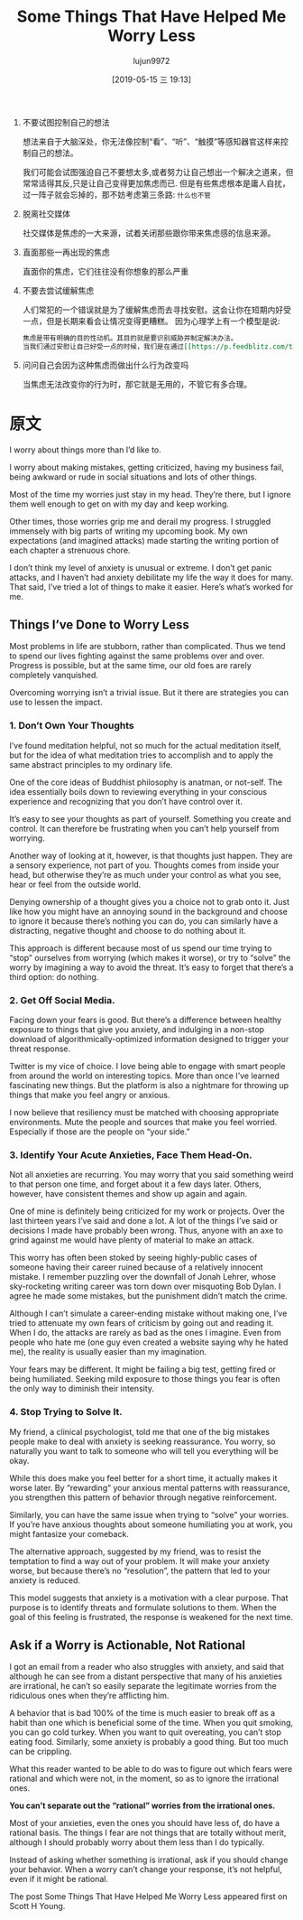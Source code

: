 #+TITLE: Some Things That Have Helped Me Worry Less
#+AUTHOR: lujun9972
#+TAGS: Scott H Young的订阅
#+DATE: [2019-05-15 三 19:13]
#+LANGUAGE:  zh-CN
#+STARTUP:  inlineimages
#+OPTIONS:  H:6 num:nil toc:t \n:nil ::t |:t ^:nil -:nil f:t *:t <:nil

1. 不要试图控制自己的想法

   想法来自于大脑深处，你无法像控制“看”、“听”、“触摸”等感知器官这样来控制自己的想法。
   
   我们可能会试图强迫自己不要想太多,或者努力让自己想出一个解决之道来，但常常适得其反,只是让自己变得更加焦虑而已.
   但是有些焦虑根本是庸人自扰，过一阵子就会忘掉的，那不妨考虑第三条路: =什么也不管=

2. 脱离社交媒体

   社交媒体是焦虑的一大来源，试着关闭那些跟你带来焦虑感的信息来源。

3. 直面那些一再出现的焦虑
   
   直面你的焦虑，它们往往没有你想象的那么严重

4. 不要去尝试缓解焦虑

   人们常犯的一个错误就是为了缓解焦虑而去寻找安慰。这会让你在短期内好受一点，但是长期来看会让情况变得更糟糕。
   因为心理学上有一个模型是说:

   #+BEGIN_SRC org
     焦虑是带有明确的目的性动机。其目的就是要识别威胁并制定解决办法。
     当我们通过安慰让自己好受一点的时候，我们是在通过[[https://p.feedblitz.com/t3.asp?/194079/35570923/6518537_/~en.wikipedia.org/wiki/Reinforcement#Negative_reinforcement][负强化]]强化这一行为模式，
   #+END_SRC

5. 问问自己会因为这种焦虑而做出什么行为改变吗

   当焦虑无法改变你的行为时，那它就是无用的，不管它有多合理。

   
* 原文
I worry about things more than I’d like to.

I worry about making mistakes, getting criticized, having my business fail, being awkward or rude in social situations and lots of other things.

Most of the time my worries just stay in my head. They’re there, but I ignore them well enough to get on with my day and keep working.

Other times, those worries grip me and derail my progress. I struggled immensely with big parts of writing my upcoming book. My own expectations (and imagined attacks) made starting the writing portion of each chapter a strenuous chore.

I don’t think my level of anxiety is unusual or extreme. I don’t get panic attacks, and I haven’t had anxiety debilitate my life the way it does for many. That said, I’ve tried a lot of things to make it easier. Here’s what’s worked for me.

** Things I’ve Done to Worry Less

 Most problems in life are stubborn, rather than complicated. Thus we tend to spend our lives fighting against the same problems over and over. Progress is possible, but at the same time, our old foes are rarely completely vanquished.

 Overcoming worrying isn’t a trivial issue. But it there are strategies you can use to lessen the impact.

*** 1. Don’t Own Your Thoughts

 I’ve found meditation helpful, not so much for the actual meditation itself, but for the idea of what meditation tries to accomplish and to apply the same abstract principles to my ordinary life.

 One of the core ideas of Buddhist philosophy is anatman, or not-self. The idea essentially boils down to reviewing everything in your conscious experience and recognizing that you don’t have control over it.

 It’s easy to see your thoughts as part of yourself. Something you create and control. It can therefore be frustrating when you can’t help yourself from worrying.

 Another way of looking at it, however, is that thoughts just happen. They are a sensory experience, not part of you. Thoughts comes from inside your head, but otherwise they’re as much under your control as what you see, hear or feel from the outside world.

 Denying ownership of a thought gives you a choice not to grab onto it. Just like how you might have an annoying sound in the background and choose to ignore it because there’s nothing you can do, you can similarly have a distracting, negative thought and choose to do nothing about it.

 This approach is different because most of us spend our time trying to “stop” ourselves from worrying (which makes it worse), or try to “solve” the worry by imagining a way to avoid the threat. It’s easy to forget that there’s a third option: do nothing.

*** 2. Get Off Social Media.

 Facing down your fears is good. But there’s a difference between healthy exposure to things that give you anxiety, and indulging in a non-stop download of algorithmically-optimized information designed to trigger your threat response.

 Twitter is my vice of choice. I love being able to engage with smart people from around the world on interesting topics. More than once I’ve learned fascinating new things. But the platform is also a nightmare for throwing up things that make you feel angry or anxious.

 I now believe that resiliency must be matched with choosing appropriate environments. Mute the people and sources that make you feel worried. Especially if those are the people on “your side.”

*** 3. Identify Your Acute Anxieties, Face Them Head-On.

 Not all anxieties are recurring. You may worry that you said something weird to that person one time, and forget about it a few days later. Others, however, have consistent themes and show up again and again.

 One of mine is definitely being criticized for my work or projects. Over the last thirteen years I’ve said and done a lot. A lot of the things I’ve said or decisions I made have probably been wrong. Thus, anyone with an axe to grind against me would have plenty of material to make an attack.

 This worry has often been stoked by seeing highly-public cases of someone having their career ruined because of a relatively innocent mistake. I remember puzzling over the downfall of Jonah Lehrer, whose sky-rocketing writing career was torn down over misquoting Bob Dylan. I agree he made some mistakes, but the punishment didn’t match the crime.

 Although I can’t simulate a career-ending mistake without making one, I’ve tried to attenuate my own fears of criticism by going out and reading it. When I do, the attacks are rarely as bad as the ones I imagine. Even from people who hate me (one guy even created a website saying why he hated me), the reality is usually easier than my imagination.

 Your fears may be different. It might be failing a big test, getting fired or being humiliated. Seeking mild exposure to those things you fear is often the only way to diminish their intensity.

*** 4. Stop Trying to Solve It.

 My friend, a clinical psychologist, told me that one of the big mistakes people make to deal with anxiety is seeking reassurance. You worry, so naturally you want to talk to someone who will tell you everything will be okay.

 While this does make you feel better for a short time, it actually makes it worse later. By “rewarding” your anxious mental patterns with reassurance, you strengthen this pattern of behavior through negative reinforcement.

 Similarly, you can have the same issue when trying to “solve” your worries. If you’re have anxious thoughts about someone humiliating you at work, you might fantasize your comeback.

 The alternative approach, suggested by my friend, was to resist the temptation to find a way out of your problem. It will make your anxiety worse, but because there’s no “resolution”, the pattern that led to your anxiety is reduced.

 This model suggests that anxiety is a motivation with a clear purpose. That purpose is to identify threats and formulate solutions to them. When the goal of this feeling is frustrated, the response is weakened for the next time.

** Ask if a Worry is Actionable, Not Rational

 I got an email from a reader who also struggles with anxiety, and said that although he can see from a distant perspective that many of his anxieties are irrational, he can’t so easily separate the legitimate worries from the ridiculous ones when they’re afflicting him.

 A behavior that is bad 100% of the time is much easier to break off as a habit than one which is beneficial some of the time. When you quit smoking, you can go cold turkey. When you want to quit overeating, you can’t stop eating food. Similarly, some anxiety is probably a good thing. But too much can be crippling.

 What this reader wanted to be able to do was to figure out which fears were rational and which were not, in the moment, so as to ignore the irrational ones.

 *You can’t separate out the “rational” worries from the irrational ones.*

 Most of your anxieties, even the ones you should have less of, do have a rational basis. The things I fear are not things that are totally without merit, although I should probably worry about them less than I do typically.

 Instead of asking whether something is irrational, ask if you should change your behavior. When a worry can’t change your response, it’s not helpful, even if it might be rational.

 The post Some Things That Have Helped Me Worry Less appeared first on Scott H Young.
